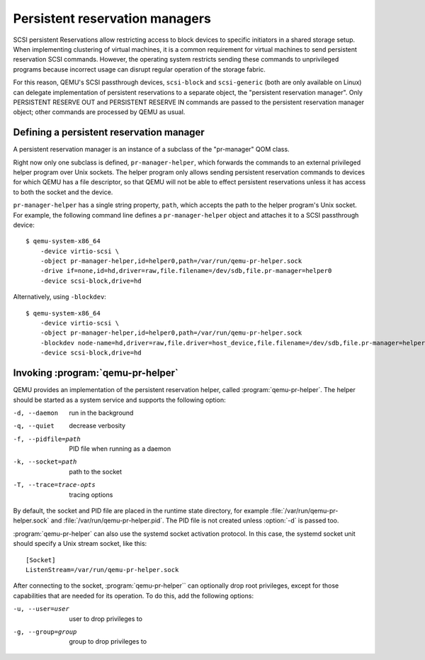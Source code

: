 ======================================
Persistent reservation managers
======================================

SCSI persistent Reservations allow restricting access to block devices
to specific initiators in a shared storage setup.  When implementing
clustering of virtual machines, it is a common requirement for virtual
machines to send persistent reservation SCSI commands.  However,
the operating system restricts sending these commands to unprivileged
programs because incorrect usage can disrupt regular operation of the
storage fabric.

For this reason, QEMU's SCSI passthrough devices, ``scsi-block``
and ``scsi-generic`` (both are only available on Linux) can delegate
implementation of persistent reservations to a separate object,
the "persistent reservation manager".  Only PERSISTENT RESERVE OUT and
PERSISTENT RESERVE IN commands are passed to the persistent reservation
manager object; other commands are processed by QEMU as usual.

-----------------------------------------
Defining a persistent reservation manager
-----------------------------------------

A persistent reservation manager is an instance of a subclass of the
"pr-manager" QOM class.

Right now only one subclass is defined, ``pr-manager-helper``, which
forwards the commands to an external privileged helper program
over Unix sockets.  The helper program only allows sending persistent
reservation commands to devices for which QEMU has a file descriptor,
so that QEMU will not be able to effect persistent reservations
unless it has access to both the socket and the device.

``pr-manager-helper`` has a single string property, ``path``, which
accepts the path to the helper program's Unix socket.  For example,
the following command line defines a ``pr-manager-helper`` object and
attaches it to a SCSI passthrough device::

      $ qemu-system-x86_64
          -device virtio-scsi \
          -object pr-manager-helper,id=helper0,path=/var/run/qemu-pr-helper.sock
          -drive if=none,id=hd,driver=raw,file.filename=/dev/sdb,file.pr-manager=helper0
          -device scsi-block,drive=hd

Alternatively, using ``-blockdev``::

      $ qemu-system-x86_64
          -device virtio-scsi \
          -object pr-manager-helper,id=helper0,path=/var/run/qemu-pr-helper.sock
          -blockdev node-name=hd,driver=raw,file.driver=host_device,file.filename=/dev/sdb,file.pr-manager=helper0
          -device scsi-block,drive=hd

----------------------------------
Invoking :program:`qemu-pr-helper`
----------------------------------

QEMU provides an implementation of the persistent reservation helper,
called :program:`qemu-pr-helper`.  The helper should be started as a
system service and supports the following option:

-d, --daemon              run in the background
-q, --quiet               decrease verbosity
-f, --pidfile=path        PID file when running as a daemon
-k, --socket=path         path to the socket
-T, --trace=trace-opts    tracing options

By default, the socket and PID file are placed in the runtime state
directory, for example :file:`/var/run/qemu-pr-helper.sock` and
:file:`/var/run/qemu-pr-helper.pid`.  The PID file is not created
unless :option:`-d` is passed too.

:program:`qemu-pr-helper` can also use the systemd socket activation
protocol.  In this case, the systemd socket unit should specify a
Unix stream socket, like this::

    [Socket]
    ListenStream=/var/run/qemu-pr-helper.sock

After connecting to the socket, :program:`qemu-pr-helper`` can optionally drop
root privileges, except for those capabilities that are needed for
its operation.  To do this, add the following options:

-u, --user=user           user to drop privileges to
-g, --group=group         group to drop privileges to
